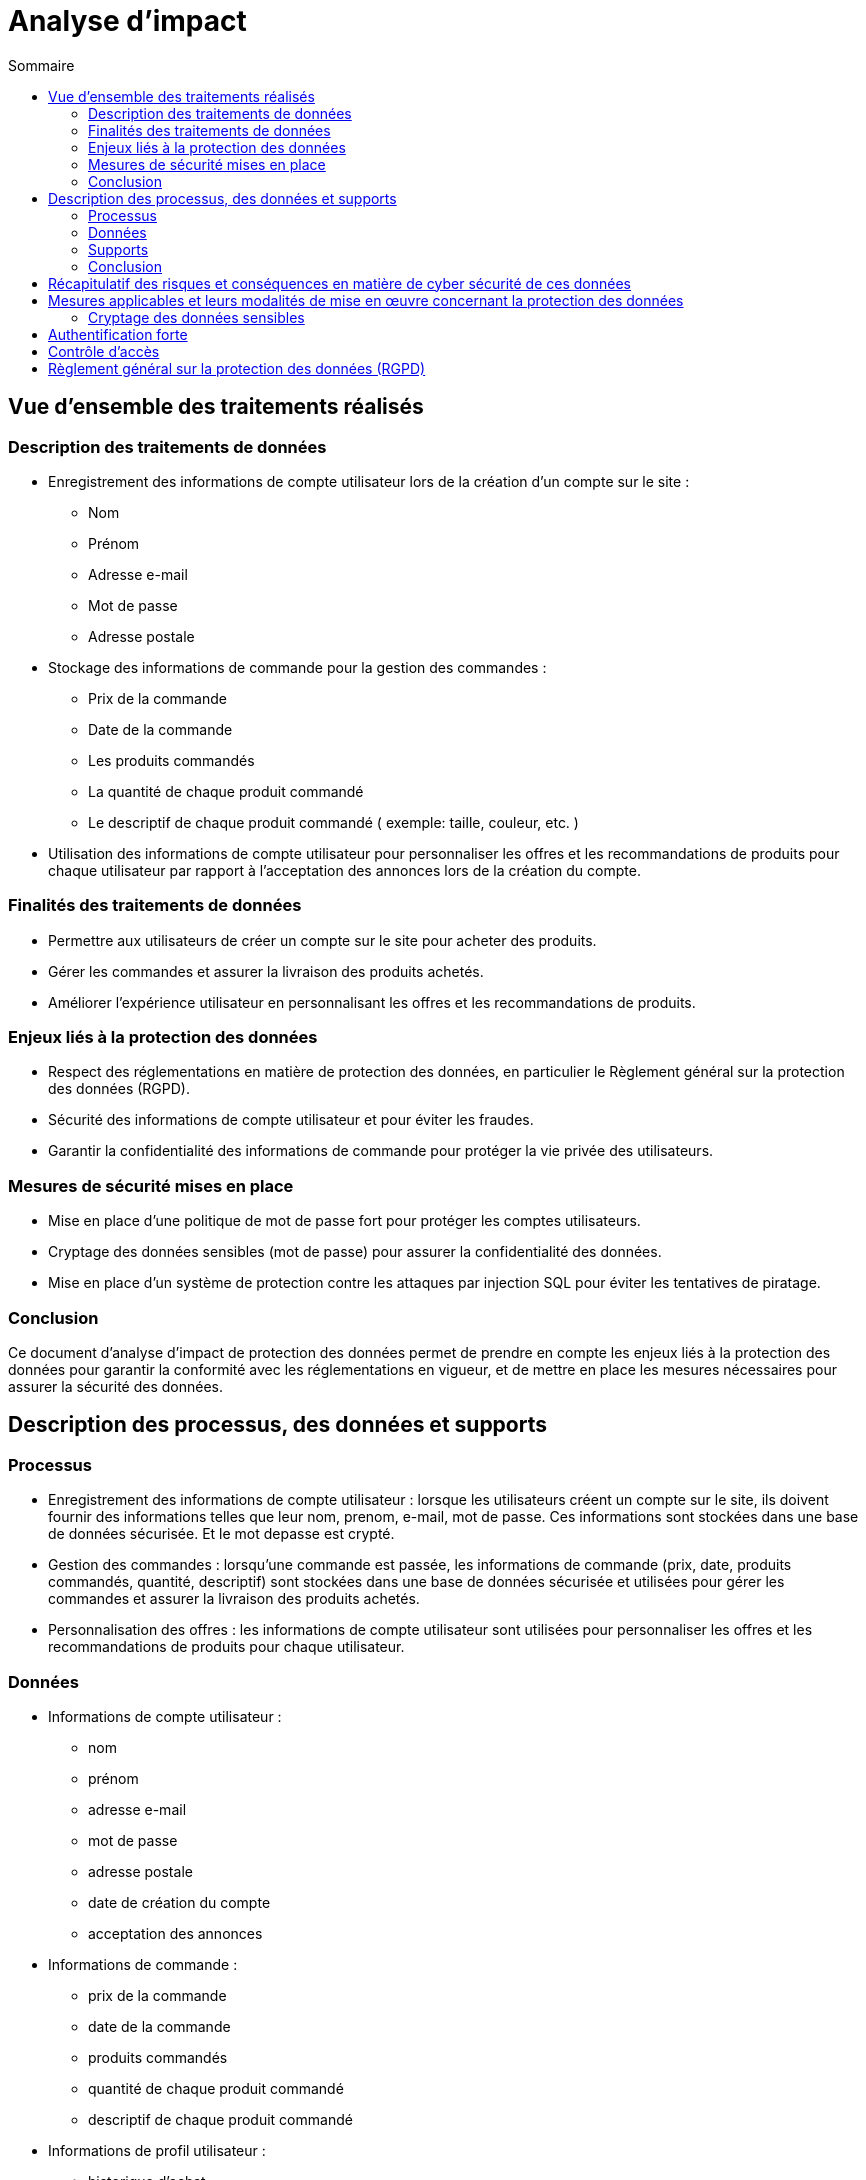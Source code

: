 = Analyse d'impact
:toc: auto
:toc-title: Sommaire
:toclevels: 4
:title-separator: any
:nofooter:

toc::[]

== Vue d’ensemble des traitements réalisés

=== Description des traitements de données
* Enregistrement des informations de compte utilisateur lors de la création d'un compte sur le site :
** Nom
** Prénom
** Adresse e-mail
** Mot de passe
** Adresse postale

* Stockage des informations de commande pour la gestion des commandes :
** Prix de la commande
** Date de la commande
** Les produits commandés
** La quantité de chaque produit commandé
** Le descriptif de chaque produit commandé ( exemple: taille, couleur, etc. )

* Utilisation des informations de compte utilisateur pour personnaliser les offres et les recommandations de produits pour chaque utilisateur par rapport à l'acceptation des annonces lors de la création du compte.

=== Finalités des traitements de données

* Permettre aux utilisateurs de créer un compte sur le site pour acheter des produits.

* Gérer les commandes et assurer la livraison des produits achetés.

* Améliorer l'expérience utilisateur en personnalisant les offres et les recommandations de produits.

=== Enjeux liés à la protection des données

* Respect des réglementations en matière de protection des données, en particulier le Règlement général sur la protection des données (RGPD).

* Sécurité des informations de compte utilisateur et pour éviter les fraudes.

* Garantir la confidentialité des informations de commande pour protéger la vie privée des utilisateurs.

=== Mesures de sécurité mises en place

* Mise en place d'une politique de mot de passe fort pour protéger les comptes utilisateurs.

* Cryptage des données sensibles (mot de passe) pour assurer la confidentialité des données.

* Mise en place d'un système de protection contre les attaques par injection SQL pour éviter les tentatives de piratage.

=== Conclusion
Ce document d'analyse d'impact de protection des données permet de prendre en compte les enjeux liés à la protection des données pour garantir la conformité avec les réglementations en vigueur, et de mettre en place les mesures nécessaires pour assurer la sécurité des données.

== Description des processus, des données et supports

=== Processus

* Enregistrement des informations de compte utilisateur : lorsque les utilisateurs créent un compte sur le site, ils doivent fournir des informations telles que leur nom, prenom, e-mail, mot de passe. Ces informations sont stockées dans une base de données sécurisée. Et le mot depasse est crypté.

* Gestion des commandes : lorsqu'une commande est passée, les informations de commande (prix, date, produits commandés, quantité, descriptif) sont stockées dans une base de données sécurisée et utilisées pour gérer les commandes et assurer la livraison des produits achetés.

* Personnalisation des offres : les informations de compte utilisateur sont utilisées pour personnaliser les offres et les recommandations de produits pour chaque utilisateur.

=== Données

* Informations de compte utilisateur : 
** nom
** prénom
** adresse e-mail
** mot de passe
** adresse postale
** date de création du compte
** acceptation des annonces

* Informations de commande : 
** prix de la commande
** date de la commande
** produits commandés
** quantité de chaque produit commandé
** descriptif de chaque produit commandé

* Informations de profil utilisateur :
** historique d'achat
** préférences d'achat

image::images/AnalyseImpact/BPMN.png[le processus de commande]

=== Supports

* Base de données : les informations de compte utilisateur et les informations de commande sont stockées dans une base de données sécurisée pour assurer la sécurité des données.

* Serveur web : le site est hébergé sur un serveur web sécurisé pour protéger les informations stockées sur le site.

=== Conclusion
Ce document décrit les processus de traitement des données pour le site de e-commerce, les types de données qui sont collectées et traitées et les supports utilisés pour stocker et traiter les données. Ces informations permettent de comprendre comment les données sont traitées et gérées pour garantir la sécurité et la conformité avec les réglementations en vigueur.

== Récapitulatif des risques et conséquences en matière de cyber sécurité de ces données

|=========================================================================================================
| *Risque* | *Principales menaces* | *Principaux impacts* | *Mesures pour réduire ce risque* | *Niveau de gravité*
| Piratage de compte utilisateur | Tentatives d'accès non autorisé à des comptes utilisateur | Vol d'informations personnelles | Mise en place d'une politique de mot de passe fort | Élevé
| Injection SQL | Injection de commandes malveillantes dans les formulaires de saisie de données | Fuite de données sensibles, perturbation des opérations du site, connexion à un compte utilisateur/Administrateur | Utilisation de requêtes préparées pour éviter les injections SQL | Élevé
| Attaque par déni de service | Envoi de requêtes massives pour surcharger le site et le rendre inaccessible | Interruption de service pour les utilisateurs, perte de revenus, perte de données, interruption de service administratif | Mise en place de mesures de défense contre les attaques par déni de service, limitation des requêtes par IP | Élevé
| Phishing | Utilisation d'e-mails ou de sites frauduleux ressemblant à REVIVE pour voler des informations de compte utilisateur | Vol d'informations personnelles | Sensibilisation des utilisateurs aux risques de phishing, vérification de l'identité de l'expéditeur des e-mails, vérification de l'URL du site | Moyen
| Stockage des données | Perte ou vol des supports de stockage des données/données  | Fuite de données sensibles, perturbation des opérations du site | cryptage des données sensibles, mise en place de procédures de récupération de données en cas de sinistre | Faible
|=========================================================================================================

Ce tableau permet de récapituler les risques les plus importants en matière de cybersécurité le site REVIVE, les menaces qui y sont associées, les impacts potentiels sur le site et les utilisateurs ainsi que les mesures qui peuvent être mises en place pour réduire ces risques. Il permet également de classer les risques selon leur niveau de gravité, ce qui permet de prioriser les mesures de sécurité à mettre en place.

== Mesures applicables et leurs modalités de mise en œuvre concernant la protection des données

|=========================================================================================================
| *Mesure* | *Modalités de mise en œuvre* | *Niveau de gravité*
| Cryptage des données sensibles | Utilisation d'algorithmes de cryptage standard tels que "bcrypt" pour crypter les données, stockage des clés de cryptage dans un lieu sécurisé, vérification de la validité des certificats de sécurité lors de la transmission des données cryptées. | Élevé
| Authentification forte | M    ise en place d'une politique de mot de passe fort (longueur minimale, caractères spéciaux, etc.). | Élevé
| Contrôle d'accés | Mise en place de rôles et de droits d'accès pour les utilisateurs et les administrateur, utilisation de mécanismes d'authentification pour vérifier l'identité des utilisateurs/administrateurs. | Élevé
| Règlement général sur la protection des données (RGPD) | Mise en place d'un registre des activités de traitement, mise en place de procédures de notification des fuites de données, mise en place de procédures de gestion des demandes d'accès (dans le cadre des utilisateurs administrateurs) et de rectification. | Élevé
|=========================================================================================================


=== Cryptage des données sensibles

Les information de mot de passe sont cryptées avant d'être stockées dans la base de données pour éviter les tentatives de piratage.


== Authentification forte

Les utilisateurs doivent fournir des informations d'authentification fortes (nom d'utilisateur et mot de passe) pour accéder à leur compte utilisateur.

== Contrôle d'accès

L'accès aux données est limité aux utilisateurs qui ont besoin de ces données pour effectuer leur travail.
L'accès aux actions/données est limité aux administrateurs qui ont besoin de ces actions/données pour effectuer leur travail.

== Règlement général sur la protection des données (RGPD)

Respect des obligations du RGPD en matière de protection des données.